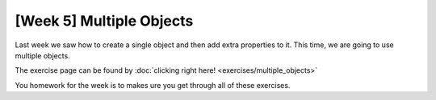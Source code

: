 [Week 5] Multiple Objects
=========================


Last week we saw how to create a single object and then add extra properties to it. 
This time, we are going to use multiple objects. 


The exercise page can be found by :doc:`clicking right here! <exercises/multiple_objects>`

You homework for the week is to makes ure you get through all of these exercises. 


.. raw:: html

    <iframe src="https://docs.google.com/presentation/d/1PVigkEjODj4OmbOezbpnsh7q80yR_90SF8kIFJauo4I/embed?start=false&loop=false&delayms=60000" frameborder="0" width="960" height="569" allowfullscreen="true" mozallowfullscreen="true" webkitallowfullscreen="true"></iframe>